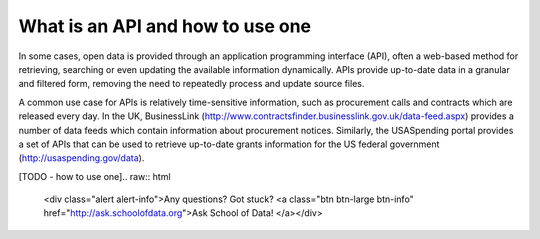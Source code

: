 ====================================
What is an API and how to use one
====================================

In some cases, open data is provided through an application programming interface (API), often a web-based method for retrieving, searching or even updating the available information dynamically. APIs provide up-to-date data in a granular and filtered form, removing the need to repeatedly process and update source files.

A common use case for APIs is relatively time-sensitive information, such as procurement calls and contracts which are released every day. In the UK, BusinessLink (http://www.contractsfinder.businesslink.gov.uk/data-feed.aspx) provides a number of data feeds which contain information about procurement notices. Similarly, the USASpending portal provides a set of APIs that can be used to retrieve up-to-date grants information for the US federal government (http://usaspending.gov/data).

[TODO - how to use one].. raw:: html

  <div class="alert alert-info">Any questions? Got stuck? <a class="btn
  btn-large btn-info" href="http://ask.schoolofdata.org">Ask School of Data!
  </a></div>
